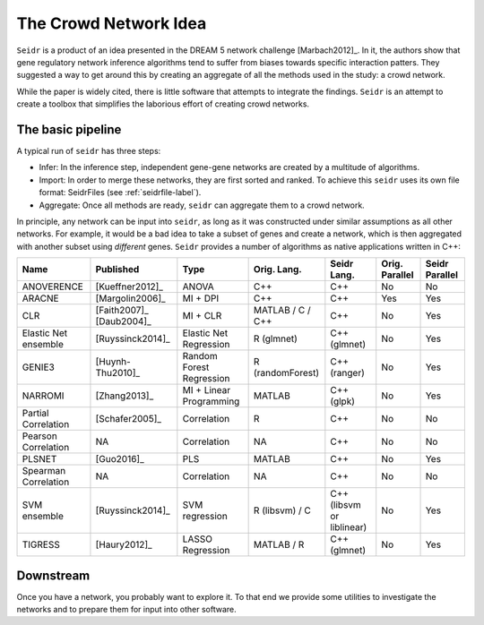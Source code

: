 .. _intro-label:

The Crowd Network Idea
======================

``Seidr`` is a product of an idea presented in the DREAM 5 network challenge 
[Marbach2012]_. In it, the authors show that gene regulatory network 
inference algorithms tend to suffer from biases towards specific interaction patters. 
They suggested a way to get around this by creating an aggregate of all the 
methods used in the study: a crowd network.

While the paper is widely cited, there is little software that attempts to
integrate the findings. ``Seidr`` is an attempt to create a toolbox that 
simplifies the laborious effort of creating crowd networks.

The basic pipeline
^^^^^^^^^^^^^^^^^^

A typical run of ``seidr`` has three steps:

* Infer: In the inference step, independent gene-gene networks are created by a multitude of algorithms.
* Import: In order to merge these networks, they are first sorted and ranked. To achieve this ``seidr`` uses its own file format: SeidrFiles (see :ref:`seidrfile-label`).
* Aggregate: Once all methods are ready, ``seidr`` can aggregate them to a crowd network.

.. image:: pipeline.png

In principle, any network can be input into ``seidr``, as long as it was constructed
under similar assumptions as all other networks. For example, it would be a bad idea
to take a subset of genes and create a network, which is then aggregated with another
subset using *different* genes. ``Seidr`` provides a number of algorithms as native
applications written in C++:

+----------------------+--------------------------+--------------------------+------------------+---------------------------+----------------+----------------+
| Name                 | Published                | Type                     | Orig. Lang.      | Seidr Lang.               | Orig. Parallel | Seidr Parallel |
+======================+==========================+==========================+==================+===========================+================+================+
| ANOVERENCE           | [Kueffner2012]_          | ANOVA                    | C++              | C++                       | No             | No             |
+----------------------+--------------------------+--------------------------+------------------+---------------------------+----------------+----------------+
| ARACNE               | [Margolin2006]_          | MI + DPI                 | C++              | C++                       | Yes            | Yes            |
+----------------------+--------------------------+--------------------------+------------------+---------------------------+----------------+----------------+
| CLR                  | [Faith2007]_ [Daub2004]_ | MI + CLR                 | MATLAB / C / C++ | C++                       | No             | Yes            |
+----------------------+--------------------------+--------------------------+------------------+---------------------------+----------------+----------------+
| Elastic Net ensemble | [Ruyssinck2014]_         | Elastic Net Regression   | R (glmnet)       | C++ (glmnet)              | No             | Yes            |
+----------------------+--------------------------+--------------------------+------------------+---------------------------+----------------+----------------+
| GENIE3               | [Huynh-Thu2010]_         | Random Forest Regression | R (randomForest) | C++ (ranger)              | No             | Yes            |
+----------------------+--------------------------+--------------------------+------------------+---------------------------+----------------+----------------+
| NARROMI              | [Zhang2013]_             | MI + Linear Programming  | MATLAB           | C++ (glpk)                | No             | Yes            |
+----------------------+--------------------------+--------------------------+------------------+---------------------------+----------------+----------------+
| Partial Correlation  | [Schafer2005]_           | Correlation              | R                | C++                       | No             | No             |
+----------------------+--------------------------+--------------------------+------------------+---------------------------+----------------+----------------+
| Pearson Correlation  | NA                       | Correlation              | NA               | C++                       | No             | No             |
+----------------------+--------------------------+--------------------------+------------------+---------------------------+----------------+----------------+
| PLSNET               | [Guo2016]_               | PLS                      | MATLAB           | C++                       | No             | Yes            |
+----------------------+--------------------------+--------------------------+------------------+---------------------------+----------------+----------------+
| Spearman Correlation | NA                       | Correlation              | NA               | C++                       | No             | No             |
+----------------------+--------------------------+--------------------------+------------------+---------------------------+----------------+----------------+
| SVM ensemble         | [Ruyssinck2014]_         | SVM regression           | R (libsvm) / C   | C++ (libsvm or liblinear) | No             | Yes            |
+----------------------+--------------------------+--------------------------+------------------+---------------------------+----------------+----------------+
| TIGRESS              | [Haury2012]_             | LASSO Regression         | MATLAB / R       | C++ (glmnet)              | No             | Yes            |
+----------------------+--------------------------+--------------------------+------------------+---------------------------+----------------+----------------+

Downstream
^^^^^^^^^^

Once you have a network, you probably want to explore it. To that end we provide 
some utilities to investigate the networks and to prepare them for input into
other software.